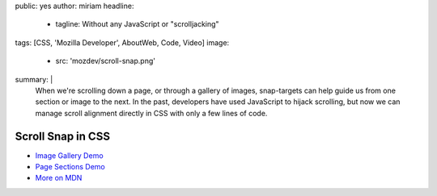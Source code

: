 public: yes
author: miriam
headline:
  - tagline: Without any JavaScript or "scrolljacking"
tags: [CSS, 'Mozilla Developer', AboutWeb, Code, Video]
image:
  - src: 'mozdev/scroll-snap.png'
summary: |
  When we're scrolling down a page,
  or through a gallery of images,
  snap-targets can help guide us from one section or image to the next.
  In the past, developers have used JavaScript to hijack scrolling,
  but now we can manage scroll alignment directly in CSS
  with only a few lines of code.


Scroll Snap in CSS
==================

.. callmacro:: content.macros.j2#video
  :embed: '<iframe width="560" height="315" src="https://www.youtube.com/embed/pohyK8iz-SQ" frameborder="0" allow="accelerometer; autoplay; encrypted-media; gyroscope; picture-in-picture" allowfullscreen></iframe>'

  The fallback even works well in old browsers!

- `Image Gallery Demo <https://codepen.io/mirisuzanne/pen/bXRebo?editors=0100>`_
- `Page Sections Demo <https://codepen.io/mirisuzanne/pen/vomNBg?editors=0100>`_
- `More on MDN <https://developer.mozilla.org/en-US/docs/Web/CSS/CSS_Scroll_Snap/Basic_concepts>`_
